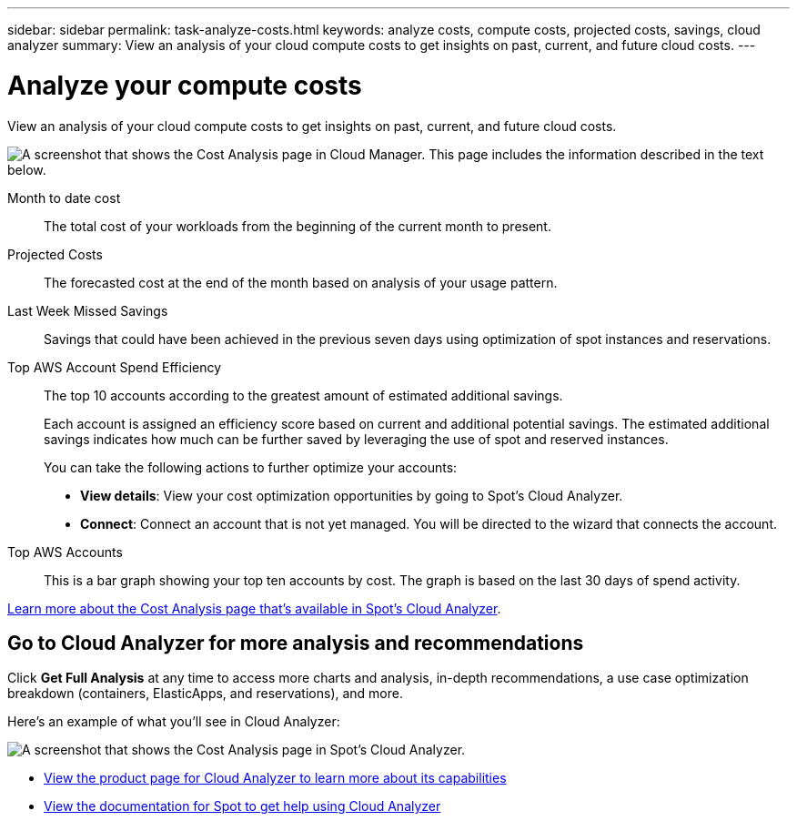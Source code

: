 ---
sidebar: sidebar
permalink: task-analyze-costs.html
keywords: analyze costs, compute costs, projected costs, savings, cloud analyzer
summary: View an analysis of your cloud compute costs to get insights on past, current, and future cloud costs.
---

= Analyze your compute costs
:hardbreaks:
:nofooter:
:icons: font
:linkattrs:
:imagesdir: ./media/

[.lead]
View an analysis of your cloud compute costs to get insights on past, current, and future cloud costs.

image:screenshot_compute_dashboard.gif[A screenshot that shows the Cost Analysis page in Cloud Manager. This page includes the information described in the text below.]

Month to date cost:: The total cost of your workloads from the beginning of the current month to present.

Projected Costs:: The forecasted cost at the end of the month based on analysis of your usage pattern.

Last Week Missed Savings:: Savings that could have been achieved in the previous seven days using optimization of spot instances and reservations.

Top AWS Account Spend Efficiency:: The top 10 accounts according to the greatest amount of estimated additional savings.
+
Each account is assigned an efficiency score based on current and additional potential savings. The estimated additional savings indicates how much can be further saved by leveraging the use of spot and reserved instances.
+
You can take the following actions to further optimize your accounts:
+
* *View details*: View your cost optimization opportunities by going to Spot's Cloud Analyzer.
* *Connect*: Connect an account that is not yet managed. You will be directed to the wizard that connects the account.

Top AWS Accounts:: This is a bar graph showing your top ten accounts by cost. The graph is based on the last 30 days of spend activity.

https://help.spot.io/cloud-analyzer/cost-analysis/[Learn more about the Cost Analysis page that's available in Spot's Cloud Analyzer^].

== Go to Cloud Analyzer for more analysis and recommendations

Click *Get Full Analysis* at any time to access more charts and analysis, in-depth recommendations, a use case optimization breakdown (containers, ElasticApps, and reservations), and more.

Here's an example of what you'll see in Cloud Analyzer:

image:screenshot_compute_dashboard_spot.gif[A screenshot that shows the Cost Analysis page in Spot's Cloud Analyzer.]

* https://spot.io/products/cloud-analyzer/[View the product page for Cloud Analyzer to learn more about its capabilities^]
* https://help.spot.io/cloud-analyzer/[View the documentation for Spot to get help using Cloud Analyzer^]
